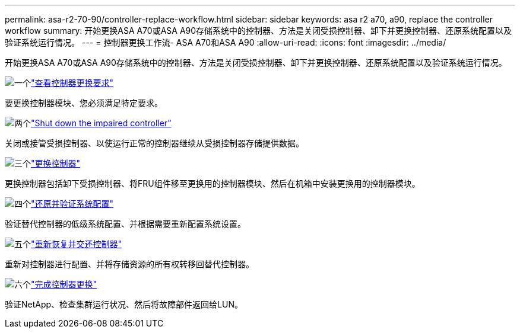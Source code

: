 ---
permalink: asa-r2-70-90/controller-replace-workflow.html 
sidebar: sidebar 
keywords: asa r2 a70, a90, replace the controller workflow 
summary: 开始更换ASA A70或ASA A90存储系统中的控制器、方法是关闭受损控制器、卸下并更换控制器、还原系统配置以及验证系统运行情况。 
---
= 控制器更换工作流- ASA A70和ASA A90
:allow-uri-read: 
:icons: font
:imagesdir: ../media/


[role="lead"]
开始更换ASA A70或ASA A90存储系统中的控制器、方法是关闭受损控制器、卸下并更换控制器、还原系统配置以及验证系统运行情况。

.image:https://raw.githubusercontent.com/NetAppDocs/common/main/media/number-1.png["一个"]link:controller-replace-requirements.html["查看控制器更换要求"]
[role="quick-margin-para"]
要更换控制器模块、您必须满足特定要求。

.image:https://raw.githubusercontent.com/NetAppDocs/common/main/media/number-2.png["两个"]link:controller-replace-shutdown-nomcc.html["Shut down the impaired controller"]
[role="quick-margin-para"]
关闭或接管受损控制器、以使运行正常的控制器继续从受损控制器存储提供数据。

.image:https://raw.githubusercontent.com/NetAppDocs/common/main/media/number-3.png["三个"]link:controller-replace-move-hardware.html["更换控制器"]
[role="quick-margin-para"]
更换控制器包括卸下受损控制器、将FRU组件移至更换用的控制器模块、然后在机箱中安装更换用的控制器模块。

.image:https://raw.githubusercontent.com/NetAppDocs/common/main/media/number-4.png["四个"]link:controller-replace-system-config-restore-and-verify.html["还原并验证系统配置"]
[role="quick-margin-para"]
验证替代控制器的低级系统配置、并根据需要重新配置系统设置。

.image:https://raw.githubusercontent.com/NetAppDocs/common/main/media/number-5.png["五个"]link:controller-replace-recable-reassign-disks.html["重新恢复并交还控制器"]
[role="quick-margin-para"]
重新对控制器进行配置、并将存储资源的所有权转移回替代控制器。

.image:https://raw.githubusercontent.com/NetAppDocs/common/main/media/number-6.png["六个"]link:controller-replace-restore-system-rma.html["完成控制器更换"]
[role="quick-margin-para"]
验证NetApp、检查集群运行状况、然后将故障部件返回给LUN。
